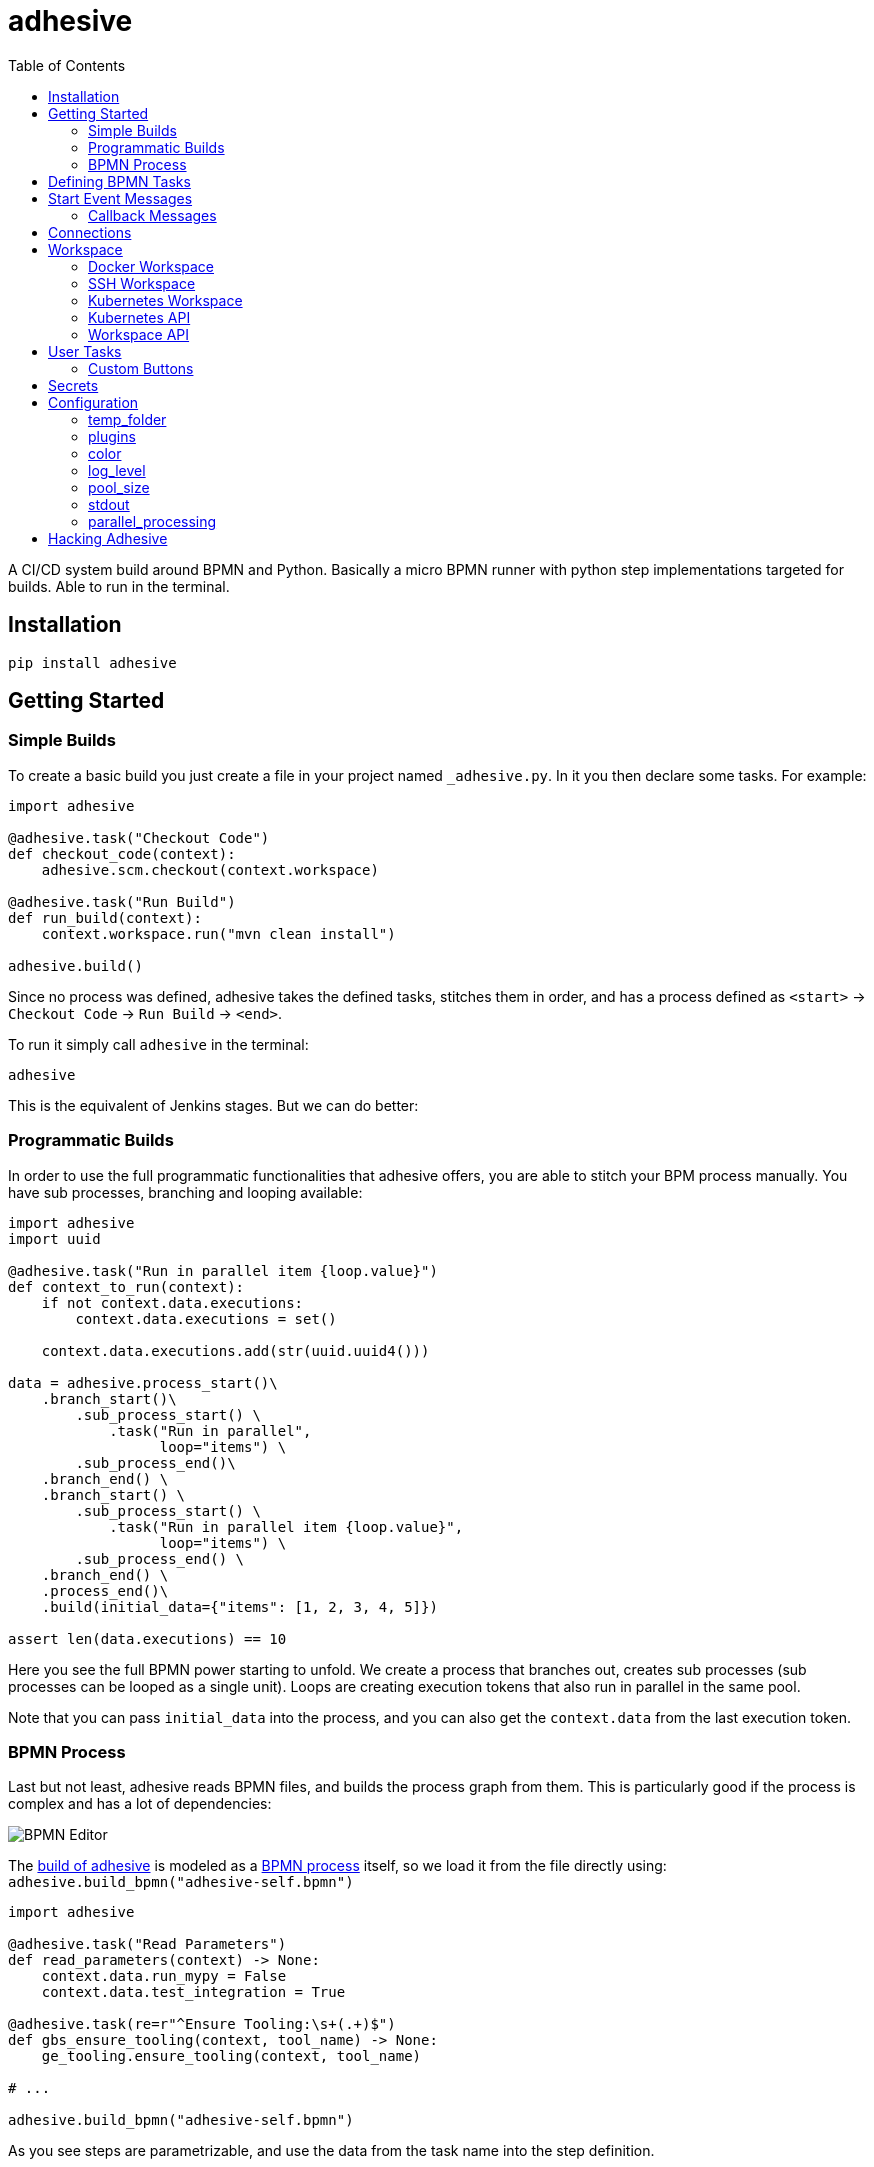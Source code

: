 = adhesive
:toc: left
:experimental:
:source-highlighter: pygments
:pygments-css: style
:sectanchors:
:icons: font

:leveloffset: +1

// includes
// include::otherfile.adoc[]

:leveloffset: -1


// FIXME: move to different files

A CI/CD system build around BPMN and Python. Basically a micro BPMN runner with
python step implementations targeted for builds. Able to run in the terminal.

== Installation

[source,sh]
-----------------------------------------------------------------------------
pip install adhesive
-----------------------------------------------------------------------------

== Getting Started

=== Simple Builds

To create a basic build you just create a file in your project named
`_adhesive.py`. In it you then declare some tasks. For example:

[source,python]
-----------------------------------------------------------------------------
import adhesive

@adhesive.task("Checkout Code")
def checkout_code(context):
    adhesive.scm.checkout(context.workspace)

@adhesive.task("Run Build")
def run_build(context):
    context.workspace.run("mvn clean install")

adhesive.build()
-----------------------------------------------------------------------------

Since no process was defined, adhesive takes the defined tasks, stitches them
in order, and has a process defined as `<start>` -> `Checkout Code` -> `Run
Build` -> `<end>`.

To run it simply call `adhesive` in the terminal:

[source,sh]
-----------------------------------------------------------------------------
adhesive
-----------------------------------------------------------------------------

This is the equivalent of Jenkins stages. But we can do better:

=== Programmatic Builds

In order to use the full programmatic functionalities that adhesive offers, you
are able to stitch your BPM process manually. You have sub processes, branching
and looping available:

[source,python]
-----------------------------------------------------------------------------
import adhesive
import uuid

@adhesive.task("Run in parallel item {loop.value}")
def context_to_run(context):
    if not context.data.executions:
        context.data.executions = set()

    context.data.executions.add(str(uuid.uuid4()))

data = adhesive.process_start()\
    .branch_start()\
        .sub_process_start() \
            .task("Run in parallel",
                  loop="items") \
        .sub_process_end()\
    .branch_end() \
    .branch_start() \
        .sub_process_start() \
            .task("Run in parallel item {loop.value}",
                  loop="items") \
        .sub_process_end() \
    .branch_end() \
    .process_end()\
    .build(initial_data={"items": [1, 2, 3, 4, 5]})

assert len(data.executions) == 10
-----------------------------------------------------------------------------

Here you see the full BPMN power starting to unfold. We create a process that
branches out, creates sub processes (sub processes can be looped as a single
unit). Loops are creating execution tokens that also run in parallel in the
same pool.

Note that you can pass `initial_data` into the process, and you can also get
the `context.data` from the last execution token.

=== BPMN Process

Last but not least, adhesive reads BPMN files, and builds the process graph
from them. This is particularly good if the process is complex and has a lot of
dependencies:

image:./doc/yaoqiang-screenshot.png[BPMN Editor]

The link:_adhesive.py[build of adhesive] is modeled as a
link:adhesive-self.bpmn[BPMN process] itself, so we load it from the file
directly using: `adhesive.build_bpmn("adhesive-self.bpmn")`


[source,python]
-----------------------------------------------------------------------------
import adhesive

@adhesive.task("Read Parameters")
def read_parameters(context) -> None:
    context.data.run_mypy = False
    context.data.test_integration = True

@adhesive.task(re=r"^Ensure Tooling:\s+(.+)$")
def gbs_ensure_tooling(context, tool_name) -> None:
    ge_tooling.ensure_tooling(context, tool_name)

# ...

adhesive.build_bpmn("adhesive-self.bpmn")
-----------------------------------------------------------------------------

As you see steps are parametrizable, and use the data from the task
name into the step definition.

== Defining BPMN Tasks

For example here, we define an implementation of tasks using regex matching,
and extracting values:

[source,python]
-----------------------------------------------------------------------------
@adhesive.task(re=r"^Ensure Tooling:\s+(.+)$")
def gbs_ensure_tooling(context, tool_name) -> None:
    # ...
-----------------------------------------------------------------------------

Or a user task (interactive form):

[source,python]
-----------------------------------------------------------------------------
@adhesive.usertask('Publish to PyPI?')
def publish_to_pypi_confirm(context, ui):
    ui.add_checkbox_group(
        "publish",
        title="Publish",
        values=(
            ("nexus", "Publish to Nexus"),
            ("pypitest", "Publish to PyPI Test"),
            ("pypi", "Publish to PyPI"),
        ),
        value=("pypitest", "pypi")
    )
-----------------------------------------------------------------------------

Don't forget, the `@adhesive.task` and `@adhesive.usertask` are just defining
mappings for implementations of the task names available in the process. Only
the `adhesive.build()` creates a linear process out of the declaration of the
tasks.

As you notice, there's always a first parameter named `context`. The `context`
parameter contains the following information:

1. `task` - the Task in the graph that's currently matched against this
   execution.
2. `task_name` - The resolved name, with the variables interpolated. Matching
   is attempted _after_ the name is resolved.
3. `data` - Data that the current execution token contains. This data is always
   cloned across executions, and `set`s and `dict`s are automatically merged if
   multiple execution tokens are merged. So you have a modifiable copy of the
   data that you're allowed to change, and is propagated into the following
   execution tokens.
4. `loop` - if the current task is in a loop, the entry contains its `index`,
   the `key` and `value` of the items that are iterating, and the `expression`
   that was evaluated. Note that loop execution happens in parallel since
   these are simple execution tokens.
5. `lane` - the current lane where the tasks belongs. Implicitly it's
   `default`.
6. `workspace` - a way to interact with a system, and execute commands, create
   files, etc.

`adhesive` runs all the tasks on a parallel process pool for better
performance. This happens automatically.

The tasks perform the actual work for the build. But in order to have that, we
need to be able to execute commands, and create files. For that we have the
`workspace`.

== Start Event Messages

Adhesive supports also start events with messages in the process. Each message
start event, is being processed in its own thread and `yield` results:

[source,python]
-----------------------------------------------------------------------------
@adhesive.message('Generate Event')
def message_generate_event(context):
    for i in range(10):
        yield i

@adhesive.task('Process Event')
def process_event(context):
    print(f"event data: {context.data.event}")
-----------------------------------------------------------------------------

Each yield generates a new event that fires up the connected tasks.  The data
yielded is present in the `event` attribute in the token, for the following
tasks.

=== Callback Messages

The other option to push messages into a process is to use callback messages:

[source,python]
-----------------------------------------------------------------------------
@adhesive.message_callback('REST: /rest/process-resource')
def message_rest_rest_process_resource(context, callback):
    @app.route("/rest/resource/create")
    def create_resource():
        callback(Dict({
            "type": "CREATE"
        }))

        return "Create event fired"
-----------------------------------------------------------------------------

Using this we're able to hook into other systems that have their own loop, such
as in this case the Flask server, and push messages using the `callback`. This
approach has also the advantage of not creating new threads for each message
endpoint.

== Connections

Tasks are linked using connections. In some cases, connections can have
conditions. Conditions are expressions that when evaluated to `True` will allow
the token to pass the connection. In the connection there is access to the
`task`, `task_name`, `data`, `loop`, `lane` and `context`, as well as the
variables defined in the `context.data`.

So if in a task there is defined a data field such as:

```py
@adhesive.task('prepare data')
def prepare_data(context):
    context.data.navigation_direction = "forward"
```

The `navigation_direction` can be validated in the condition with any of the
following:

* `context.data.navigation_direction == "forward"`
* `data.navigation_direction == "forward"`
* `navigation_direction == "forward"`

== Workspace

Workspaces are just a way of interacting with a system, running commands, and
writing/reading files. Currently there's support for:

* the local system
* docker containers
* kubernetes
* remote SSH connections

When starting `adhesive` allocates a default workspace folder in the
configured temp location (implicitly `/tmp/adhesive`). The `Workspace` API is
an API that allows you to run commands, and create files, taking care of
redirecting outputs, and even escaping the commands to be able to easily
run them inside docker containers.

The workspace is available from the cotext directly from the `context`,
by calling `context.workspace`.

For example calling `context.workspace.run(...)` will run the command
on the host where adhesive is running:

[source,python]
-----------------------------------------------------------------------------
@adhesive.task("Run Maven")
def build_project(context) -> None:
    context.workspace.run("mvn clean install")
-----------------------------------------------------------------------------

If we're interested in the  program output we simply do a `run` with a
`capture_stdout` that returns the output as a string:

[source,python]
-----------------------------------------------------------------------------
@adhesive.task("Test")
def gbs_test_linux(context) -> None:
    content = context.workspace.run("echo yay", capture_stdout=True)
    assert content == "yay"
-----------------------------------------------------------------------------

or we can use the simplified call with `run_output` that guarantees a `str` as
result, unlike the `Optional[str]` for `run`:

[source,python]
-----------------------------------------------------------------------------
@adhesive.task("Test")
def gbs_test_linux(context) -> None:
    content = context.workspace.run_output("echo yay")
    assert content == "yay"
-----------------------------------------------------------------------------

The `run` commands implicitly use `/bin/sh`, but a custom shell can be
specified by passing the `shell` argument:

[source,python]
-----------------------------------------------------------------------------
content = context.workspace.run_output("echo yay", shell="/bin/bash")
-----------------------------------------------------------------------------

=== Docker Workspace

To create a docker workspace that runs inside a container with the tooling you
just need to:

[source,python]
-----------------------------------------------------------------------------
from adhesive.workspace import docker
-----------------------------------------------------------------------------

Then to spin up a container that has the current folder mounted in, where
you're able to execute commands _inside_ the container. You just need to:

[source,python]
-----------------------------------------------------------------------------
@adhesive.task("Test")
def gbs_test_linux(context) -> None:
    image_name = 'some-custom-python'

    with docker.inside(context.workspace, image_name) as w:
        w.run("python -m pytest -n 4")
-----------------------------------------------------------------------------

This creates a container using our current context workspace, where we simply
execute what we want, using the `run()` method. After the `with` statement the
container will be teared down automatically.

=== SSH Workspace

In order to have ssh, make sure you installed `adhesive` with SSH support:

[source,sh]
-----------------------------------------------------------------------------
pip install -U adhesive[ssh]
-----------------------------------------------------------------------------

To have a SSH Workspace, it's again the same approach:

[source,python]
-----------------------------------------------------------------------------
from adhesive.workspace import ssh
-----------------------------------------------------------------------------

Then to connect to a host, you can just use the `ssh.inside` the same way
like in the docker sample:

[source,python]
-----------------------------------------------------------------------------
@adhesive.task("Run over SSH")
def run_over_ssh(context) -> None:
    with ssh.inside(context.workspace,
                    "192.168.0.51",
                    username="raptor",
                    key_fileaname="/home/raptor/.ssh/id_rsa") as s:
        s.run("python -m pytest -n 4")
-----------------------------------------------------------------------------

The parameters are being passed to paramiko, that's the implementation beneath
the `SshWorkspace`.

=== Kubernetes Workspace

To run things in pods, it's the same approach:

[source,python]
-----------------------------------------------------------------------------
from adhesive.workspace import kube
-----------------------------------------------------------------------------

Then we can create a workspace to run things in kubernetes pods. The workspace,
as well as the API, will use the `kubectl` command internally.

[source,python]
-----------------------------------------------------------------------------
@adhesive.task("Run things in the pod")
def run_in_the_pod(context) -> None:
    with kube.inside(context.workspace,
                     pod_name="nginx-container") as pod:
        pod.run("ps x")  # This runs in the pod
-----------------------------------------------------------------------------

=== Kubernetes API

Adhesive also packs a kubernetes api, that's available on the
`adhesive.kubeapi`:

[source,python]
-----------------------------------------------------------------------------
from adhesive.kubeapi import KubeApi
-----------------------------------------------------------------------------

To use it, we need to create an instance against a workspace.

[source,python]
-----------------------------------------------------------------------------
@adhesive.gateway('Determine action')
def determine_action(context):
    kubeapi = KubeApi(context.workspace,
                      namespace=context.data.target_namespace)
-----------------------------------------------------------------------------

Let's create a namespace:

[source,python]
-----------------------------------------------------------------------------
kubeapi.create(kind="ns", name=context.data.target_namespace)
-----------------------------------------------------------------------------

Or let's create a service using the `kubectl apply` approach:

[source,python]
-----------------------------------------------------------------------------
    kubeapi.apply(f"""
        apiVersion: v1
        kind: Service
        metadata:
            name: nginx-http
            labels:
                app: {context.data.target_namespace}
        spec:
            type: ClusterIP
            ports:
            - port: 80
              protocol: TCP
              name: http
            selector:
              app: {context.data.target_namespace}
    """)
-----------------------------------------------------------------------------

Or let's get some pods:

[source,python]
-----------------------------------------------------------------------------
    pod_definitions = kubeapi.getall(
        kind="pod",
        filter=f"execution_id={context.execution_id}",
        namespace=context.data.target_namespace)
-----------------------------------------------------------------------------

These returns objects that allow navigating properties as regular python
attributes:

[source,python]
-----------------------------------------------------------------------------
    new_pods = dict()
    for pod in pod_definitions:
        if not pod.metadata.name:
            raise Exception(f"Wrong definition {pod}")

        new_pods[pod.metadata.name] = pod.status.phase
-----------------------------------------------------------------------------

You can also navigate properties that are not existing yet, for example to
wait for the status of a pod to appear:

[source,python]
-----------------------------------------------------------------------------
@adhesive.task('Wait For Pod Creation {loop.key}')
def wait_for_pod_creation_loop_value_(context):
    kubeapi = KubeApi(context.workspace,
                      namespace=context.data.target_namespace)
    pod_name = context.loop.key
    pod_status = context.loop.value

    while pod_status != 'Running':
        time.sleep(5)
        pod = kubeapi.get(kind="pod", name=pod_name)

        pod_status = pod.status.phase
-----------------------------------------------------------------------------

To get the actual data from the wrappers that the adhesive API creates, you
can simply call the `_raw` property.

=== Workspace API

Here's the full API for it:

[source,python]
-----------------------------------------------------------------------------
class Workspace(ABC):
    """
    A workspace is a place where work can be done. That means a writable
    folder is being allocated, that might be cleaned up at the end of the
    execution.
    """

    @abstractmethod
    def write_file(
            self,
            file_name: str,
            content: str) -> None:
        pass

    @abstractmethod
    def run(self,
            command: str,
            capture_stdout: bool = False) -> Union[str, None]:
        """
        Run a new command in the current workspace.

        :param capture_stdout:
        :param command:
        :return:
        """
        pass

    @abstractmethod
    def rm(self, path: Optional[str]=None) -> None:
        """
        Recursively remove the file or folder given as path. If no path is sent,
        the whole workspace will be cleared.

        :param path:
        :return:
        """
        pass

    @abstractmethod
    def mkdir(self, path: str=None) -> None:
        """
        Create a folder, including all its needed parents.

        :param path:
        :return:
        """
        pass

    @abstractmethod
    def copy_to_agent(self,
                      from_path: str,
                      to_path: str) -> None:
        """
        Copy the files to the agent from the current disk.
        :param from_path:
        :param to_path:
        :return:
        """
        pass

    @abstractmethod
    def copy_from_agent(self,
                        from_path: str,
                        to_path: str) -> None:
        """
        Copy the files from the agent to the current disk.
        :param from_path:
        :param to_path:
        :return:
        """
        pass

    @contextmanager
    def temp_folder(self):
        """
        Create a temporary folder in the current `pwd` that will be deleted
        when the `with` block ends.

        :return:
        """
        pass

    @contextmanager
    def chdir(self, target_folder: str):
        """
        Temporarily change a folder, that will go back to the original `pwd`
        when the `with` block ends. To change the folder for the workspace
        permanently, simply assing the `pwd`.
        :param target_folder:
        :return:
        """
        pass
-----------------------------------------------------------------------------

== User Tasks

In order to create user interactions, you have user tasks. These
define form elements that are populated in the `context.data`, and
available in subsequent tasks.

When a user task is encountered in the process flow, the user is prompted to
fill in the parameters. Note that the other started tasks continue running,
proceeding forward with the build.

The `name` used in the method call defines the name of the variable that's in
the `context.data`.

For example in here we define a checkbox group that allows us to pick where to
publish the package:

[source,python]
-----------------------------------------------------------------------------
@adhesive.usertask("Read User Data")
def read_user_data(context, ui) -> None:
    ui.add_input_text("user",
            title="Login",
            value="root")
    ui.add_input_password("password",
            title="Password")
    ui.add_checkbox_group("roles",
            title="Roles",
            value=["cyborg"],
            values=["admin", "cyborg", "anonymous"])
    ui.add_radio_group("disabled",  # title is optional
            values=["yes", "no"],
            value="no")
    ui.add_combobox("machine",
            title="Machine",
            values=(("any", "<any>"),
                    ("win", "Windows"),
                    ("lin", "Linux")))
-----------------------------------------------------------------------------

This will prompt the user with this form:

image:./doc/console_usertask.png[form]


This data is also available for edge conditions, so in the BPMN modeler we can
define a condition such as `"pypi" in context.data.roles`, or since `data` is
also available in the edge scope: `"pypi" in data.roles`.

The other option is simply reading what the user has selected in a following
task:

[source,python]
-----------------------------------------------------------------------------
@adhesive.task("Register User")
def publish_items(context):
    for role in context.data.roles:
        # ...
-----------------------------------------------------------------------------

User tasks support the following API, available on the `ui` parameter, the
parameter after the context:

[source,python]
-----------------------------------------------------------------------------
class UiBuilderApi(ABC):
    def add_input_text(self,
                       name: str,
                       title: Optional[str] = None,
                       value: str = '') -> None:

    def add_input_password(self,
                           name: str,
                           title: Optional[str] = None,
                           value: str = '') -> None:

    def add_combobox(self,
                     name: str,
                     title: Optional[str] = None,
                     value: Optional[str]=None,
                     values: Optional[Iterable[Union[Tuple[str, str], str]]]=None) -> None:

    def add_checkbox_group(
            self,
            name: str,
            title: Optional[str]=None,
            value: Optional[Iterable[str]]=None,
            values: Optional[Iterable[Union[Tuple[str, str], str]]]=None) -> None:

    def add_radio_group(self,
                        name: str,
                        title: Optional[str]=None,
                        value: Optional[str]=None,
                        values: Optional[List[Any]]=None) -> None:

    def add_default_button(self,
                           name: str,
                           title: Optional[str] = None,
                           value: Optional[Any] = True) -> None:
-----------------------------------------------------------------------------

=== Custom Buttons

In order to allow navigation inside the process, the `add_default_button` API
exists to permit creation of buttons. Implicitly a single button with an `OK`
label is added to the User Task, that when pressed fills the `context.data` in
the outgoing execution token.

With `add_default_button` we create custom buttons such as `Back` and
`Forward`, or whatever we need in our process. Unlike the default `OK` button,
when these are called, they also set in the `context.data` the `value` that's
assigned to them. This value we use then further in a `Gateway`, or simple as a
condition on the outgoing edges.

The title is optional, and only if missing it's build either from the `name` if
all the buttons in the form have unique names, since they assign a different
variable in the `context.data`, or from the `value` if they have overlapping
names.

== Secrets

Secrets are files that contain sensitive information are not checked in the
project. In order to make them available to the build, we need to define them
in either `~/.adhesive/secrets/SECRET_NAME` or in the current folder as
`.adhesive/secrets/SECRET_NAME`.

In order to make them available, we just use the `secret` function that creates
the file in the current workspace and deletes it when exiting. For example
here's how we're doing the actual publish, creating the secret inside a docker
container:

[source,python]
-----------------------------------------------------------------------------
@adhesive.task('^PyPI publish to (.+?)$')
def publish_to_pypi(context, registry):
    with docker.inside(context.workspace, context.data.gbs_build_image_name) as w:
        with secret(w, "PYPIRC_RELEASE_FILE", "/germanium/.pypirc"):
            w.run(f"python setup.py bdist_wheel upload -r {registry}")
-----------------------------------------------------------------------------

Note the `docker.inside` that creates a different workspace.

== Configuration

Adhesive supports configuration via its config files, or environment variables.
The values are read in the following order:

1. environment variables: `ADHESIVE_XYZ`, then
2. values that are in the project config yml file: `.adhesive/config.yml`, then
3. values configured in the global config yml file:
   `$HOME/.adhesive/config.yml`.

Currently the following values are defined for configuration:

=== temp_folder

default value `/tmp/adhesive`, environment var: `ADHESIVE_TEMP_FOLDER`.

Is where all the build files will be stored.

=== plugins

default value `[]`, environment var: `ADHESIVE_PLUGINS_LIST`.

This contains a list of folders, that will be added to the `sys.path`. So to
create a reusable plugin that will be reused by multiple builds, you need to
simply create a folder with python files, then point to it in the
`~/.adhesive/config.yml`:

```yaml
plugins:
- /path/to/folder
```

Then in the python path you can simply do regular imports.

=== color

default value `True`, environment var: `ADHESIVE_COLOR`.

Marks if the logging should use ANSI colors in the terminal. Implicitly this is
`true`, but if log parsing is needed, it can make sense to have it false.

=== log_level

default_value `info`, environment var: `ADHESIVE_LOG_LEVEL`.

How verbose should the logging be on the terminal. Possible values are `trace`,
`debug`, `info`, `warning`, `error` and `critical`.

=== pool_size

default value is empty, environment var: `ADHESIVE_POOL_SIZE`.

Sets the number of workers that adhesive will use. Defaults to the number of
CPUs if unset.

=== stdout

default value is empty, environment var: `ADHESIVE_STDOUT`.

Implicitly for each task, the log is redirected in a different file, and only
shown if the task failed. The redirection can be disabled.

=== parallel_processing

default value is `thread`, environment var: `ADHESIVE_PARALLEL_PROCESSING`.

Implicitly tasks are scaled using multiple threads in order to alleviate waits
for I/O. This is useful for times when remote ssh workspaces are defined in the
lanes, so the same connection can be reused for multiple tasks.

This value can be set to `process`, in case the tasks are CPU intensive. This
has the drawback of recreating the connections on workspaces' each task
execution.


== Hacking Adhesive

Adhesive builds with itself. In order to do that, you need to checkout the
link:https://github.com/germaniumhq/adhesive-lib[adhesive-lib] shared plugin,
and configure your local config to use it:

[source,yaml]
-----------------------------------------------------------------------------
plugins:
- /path/to/adhesive-lib
-----------------------------------------------------------------------------

Then simply run the build using adhesive itself:

[source,sh]
-----------------------------------------------------------------------------
adhesive
-----------------------------------------------------------------------------

